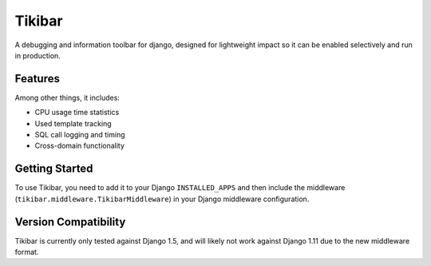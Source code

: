 Tikibar
=======

A debugging and information toolbar for django, designed for lightweight impact
so it can be enabled selectively and run in production.


Features
--------

Among other things, it includes:

* CPU usage time statistics
* Used template tracking
* SQL call logging and timing
* Cross-domain functionality


Getting Started
---------------

To use Tikibar, you need to add it to your Django ``INSTALLED_APPS`` and then
include the middleware (``tikibar.middleware.TikibarMiddleware``) in your
Django middleware configuration.


Version Compatibility
---------------------

Tikibar is currently only tested against Django 1.5, and will likely not work
against Django 1.11 due to the new middleware format.
